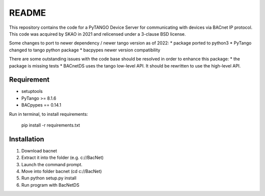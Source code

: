 README 
======

This repository contains the code for a PyTANGO Device Server for communicating with devices via BACnet IP protocol. 
This code was acquired by SKAO in 2021 and relicensed under a 3-clause BSD license.

Some changes to port to newer dependency / newer tango version as of 2022:
* package ported to python3
* PyTango changed to tango python package
* bacpypes newer version compatibility

There are some outstanding issues with the code base should be resolved in order to enhance this package:
* the package is missing tests
* BACnetDS uses the tango low-level API. It should be rewritten to use the high-level API.

Requirement 
-----------

- setuptools
- PyTango >= 8.1.6
- BACpypes == 0.14.1

Run in terminal, to install requirements:

        pip install -r requirements.txt


Installation
------------

1) Download bacnet
2) Extract it into the folder (e.g. c://BacNet)
3) Launch the command prompt.
4) Move into folder bacnet (cd c://BacNet)
5) Run python setup.py install
6) Run program with BacNetDS